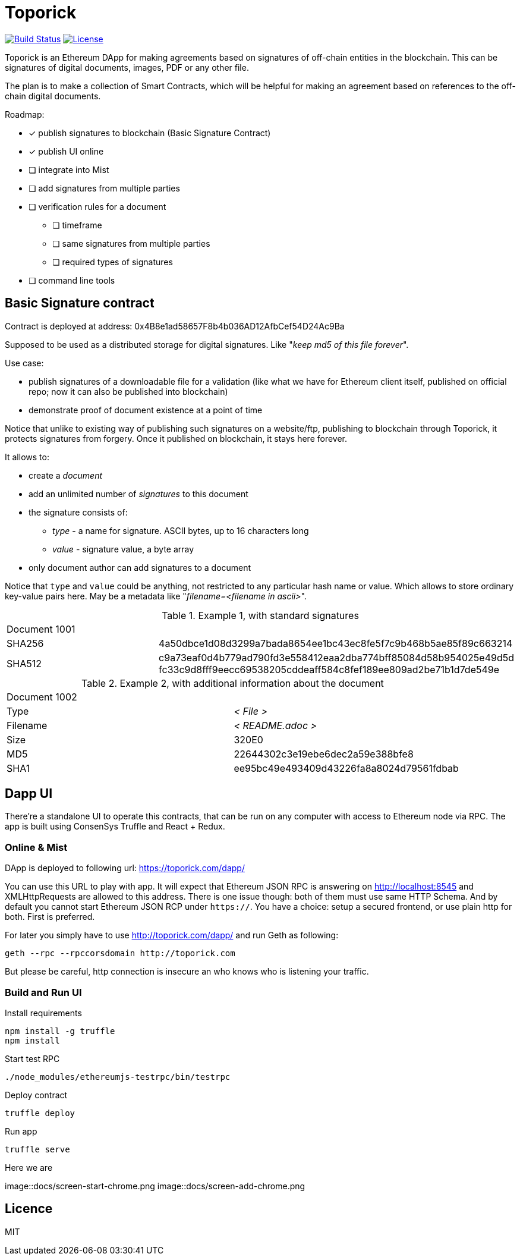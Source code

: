 = Toporick

image:https://travis-ci.org/splix/toporick.svg?branch=master["Build Status", link="https://travis-ci.org/splix/toporick"]
image:https://img.shields.io/github/license/splix/toporick.svg?maxAge=2592000["License", link="https://github.com/splix/toporick/blob/master/LICENSE.txt"]

Toporick is an Ethereum DApp for making agreements based on signatures of off-chain entities in the blockchain.
This can be signatures of digital documents, images, PDF or any other file.

The plan is to make a collection of Smart Contracts, which will be helpful for making an agreement
based on references to the off-chain digital documents.

Roadmap:

  * [x] publish signatures to blockchain (Basic Signature Contract)
  * [x] publish UI online
  * [ ] integrate into Mist
  * [ ] add signatures from multiple parties
  * [ ] verification rules for a document
  ** [ ] timeframe
  ** [ ] same signatures from multiple parties
  ** [ ] required types of signatures
  * [ ] command line tools

== Basic Signature contract

Contract is deployed at address: 0x4B8e1ad58657F8b4b036AD12AfbCef54D24Ac9Ba

Supposed to be used as a distributed storage for digital signatures. Like "_keep md5 of this file forever_".

Use case:

 * publish signatures of a downloadable file for a validation (like what we have for Ethereum client itself, published on
 official repo; now it can also be published into blockchain)
 * demonstrate proof of document existence at a point of time

Notice that unlike to existing way of publishing such signatures on a website/ftp, publishing to blockchain through
   Toporick, it protects signatures from forgery. Once it published on blockchain, it stays here forever.

It allows to:

 * create a _document_
 * add an unlimited number of _signatures_ to this document
 * the signature consists of:
 ** _type_  - a name for signature. ASCII bytes, up to 16 characters long
 ** _value_ - signature value, a byte array
 * only document author can add signatures to a document

Notice that `type` and `value` could be anything, not restricted to any particular hash name or value.
  Which allows to store ordinary key-value pairs here. May be a metadata like "_filename=<filename in ascii>_".

.Example 1, with standard signatures
|=======================================================
2+| Document 1001
| SHA256     | 4a50dbce1d08d3299a7bada8654ee1bc43ec8fe5f7c9b468b5ae85f89c663214
| SHA512     | c9a73eaf0d4b779ad790fd3e558412eaa2dba774bff85084d58b954025e49d5d fc33c9d8fff9eecc69538205cddeaff584c8fef189ee809ad2be71b1d7de549e
|=======================================================


.Example 2, with additional information about the document
|=======================================================
2+| Document 1002
| Type       | _< File >_
| Filename   | _< README.adoc >_
| Size       | 320E0
| MD5        | 22644302c3e19ebe6dec2a59e388bfe8
| SHA1       | ee95bc49e493409d43226fa8a8024d79561fdbab
|=======================================================


== Dapp UI

There're a standalone UI to operate this contracts, that can be run on any computer with access to Ethereum node
via RPC. The app is built using ConsenSys Truffle and React + Redux.

=== Online & Mist

DApp is deployed to following url: https://toporick.com/dapp/

You can use this URL to play with app. It will expect that Ethereum JSON RPC is answering on http://localhost:8545 and
XMLHttpRequests are allowed to this address. There is one issue though: both of them must use same HTTP Schema. And
by default you cannot start Ethereum JSON RCP under `https://`. You have a choice: setup a secured frontend, or use plain
http for both. First is preferred.

For later you simply have to use http://toporick.com/dapp/ and run Geth as following:

----
geth --rpc --rpccorsdomain http://toporick.com
----

But please be careful, http connection is insecure an who knows who is listening your traffic.

=== Build and Run UI

.Install requirements
----
npm install -g truffle
npm install
----

.Start test RPC
----
./node_modules/ethereumjs-testrpc/bin/testrpc
----

.Deploy contract
----
truffle deploy
----

.Run app
----
truffle serve
----

Here we are

image::docs/screen-start-chrome.png
image::docs/screen-add-chrome.png

== Licence

MIT